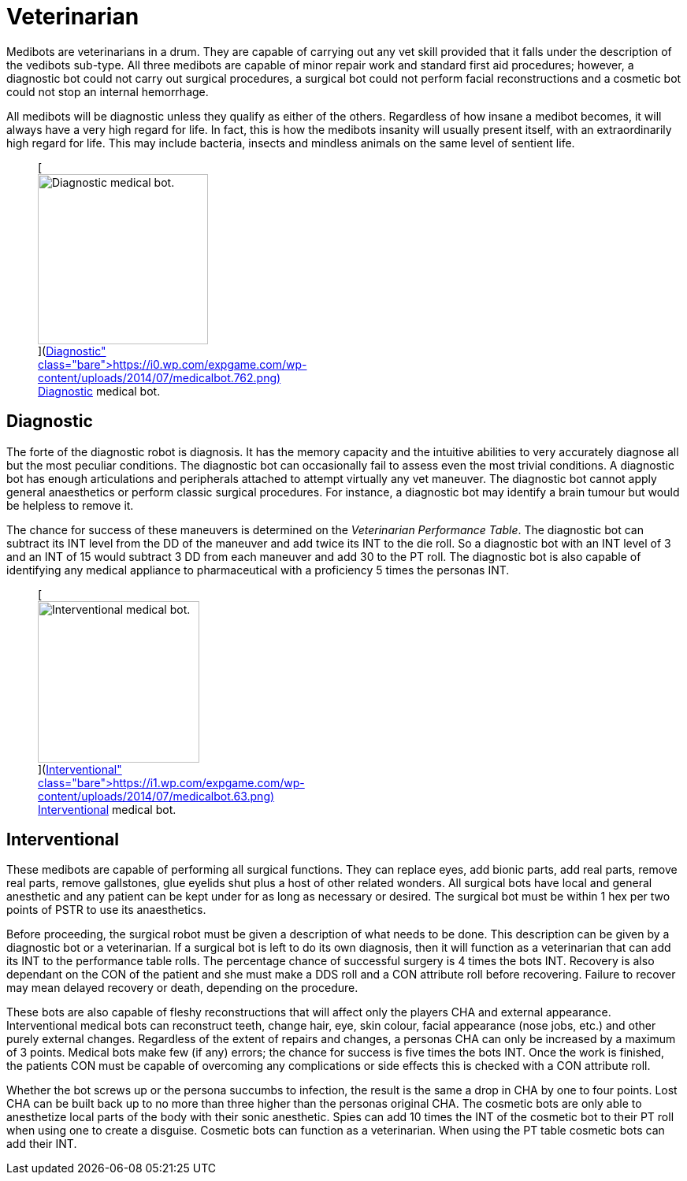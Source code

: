 = Veterinarian

Medibots are veterinarians in a drum.
They are capable of carrying out any vet skill provided that it falls under the description of the vedibots sub-type.
All three medibots are capable of minor repair work and standard first aid procedures;
however, a diagnostic bot could not carry out surgical procedures, a surgical bot could not perform facial reconstructions and a cosmetic bot could not stop an internal hemorrhage.

All medibots will be diagnostic unless they qualify as either of the others.
Regardless of how insane a medibot becomes, it will always have a very high regard for life.
In fact, this is how the medibots insanity will usually present itself, with an extraordinarily high regard for life.
This may include bacteria, insects and mindless animals on the same level of sentient life.+++<figure id="attachment_742" aria-describedby="caption-attachment-742" style="width: 216px" class="wp-caption aligncenter">+++[image:https://i0.wp.com/expgame.com/wp-content/uploads/2014/07/medicalbot.762-216x300.png?resize=216%2C300[Diagnostic medical bot.,216]](https://i0.wp.com/expgame.com/wp-content/uploads/2014/07/medicalbot.762.png)+++<figcaption id="caption-attachment-742" class="wp-caption-text">+++Diagnostic medical bot.+++</figcaption>++++++</figure>+++

== Diagnostic

// table insert 45

The forte of the diagnostic robot is diagnosis.
It has the memory capacity and the intuitive abilities to very accurately diagnose all but the most peculiar conditions.
The diagnostic bot can occasionally fail to assess even the most trivial conditions.
A diagnostic bot has enough articulations and peripherals attached to attempt virtually any vet maneuver.
The diagnostic bot cannot apply general anaesthetics or perform classic surgical procedures.
For instance, a diagnostic bot may identify a brain tumour but would be helpless to remove it.

The chance for success of these maneuvers is determined on the _Veterinarian Performance Table_.
The diagnostic bot can subtract its INT level from the DD of the maneuver and add twice its INT to the die roll.
So a diagnostic bot with an INT level of 3 and an INT of 15 would subtract 3 DD from each maneuver and add 30 to the PT roll.
The diagnostic bot is also capable of identifying any medical appliance to pharmaceutical with a proficiency 5 times the personas INT.+++<figure id="attachment_741" aria-describedby="caption-attachment-741" style="width: 205px" class="wp-caption aligncenter">+++[image:https://i0.wp.com/expgame.com/wp-content/uploads/2014/07/medicalbot.63-205x300.png?resize=205%2C300[Interventional medical bot.,205]](https://i1.wp.com/expgame.com/wp-content/uploads/2014/07/medicalbot.63.png)+++<figcaption id="caption-attachment-741" class="wp-caption-text">+++Interventional medical bot.+++</figcaption>++++++</figure>+++

== Interventional

// table insert 46

These medibots are capable of performing all surgical functions.
They can replace eyes, add bionic parts, add real parts, remove real parts, remove gallstones, glue eyelids shut plus a host of other related wonders.
All surgical bots have local and general anesthetic and any patient can be kept under for as long as necessary or desired.
The surgical bot must be within 1 hex per two points of PSTR to use its anaesthetics.

Before proceeding, the surgical robot must be given a description of what needs to be done.
This description can be given by a diagnostic bot or a veterinarian.
If a surgical bot is left to do its own diagnosis, then it will function as a veterinarian that can add its INT to the performance table rolls.
The percentage chance of successful surgery is 4 times the bots INT.
Recovery is also dependant on the CON of the patient and she must make a DDS roll and a CON attribute roll before recovering.
Failure to recover may mean delayed recovery or death, depending on the procedure.

These bots are also capable of fleshy reconstructions that will affect only the players CHA and external appearance.
Interventional medical bots can reconstruct teeth, change hair, eye, skin colour, facial appearance (nose jobs, etc.) and other purely external changes.
Regardless of the extent of repairs and changes, a personas CHA can only be increased by a maximum of 3 points.
Medical bots make few (if any) errors;
the chance for success is five times the bots INT.
Once the work is finished, the patients CON must be capable of overcoming any complications or side effects  
this is checked with a CON attribute roll.

Whether the bot screws up or the persona succumbs to infection, the result is the same  
a drop in CHA by one to four points.
Lost CHA can be built back up to no more than three higher than the personas original CHA.
The cosmetic bots are only able to anesthetize local parts of the body with their sonic anesthetic.
Spies can add 10 times the INT of the cosmetic bot to their PT roll when using one to create a disguise.
Cosmetic bots can function as a veterinarian.
When using the PT table cosmetic bots can add their INT.